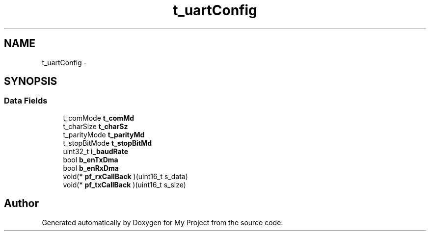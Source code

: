 .TH "t_uartConfig" 3 "Sun Mar 2 2014" "My Project" \" -*- nroff -*-
.ad l
.nh
.SH NAME
t_uartConfig \- 
.SH SYNOPSIS
.br
.PP
.SS "Data Fields"

.in +1c
.ti -1c
.RI "t_comMode \fBt_comMd\fP"
.br
.ti -1c
.RI "t_charSize \fBt_charSz\fP"
.br
.ti -1c
.RI "t_parityMode \fBt_parityMd\fP"
.br
.ti -1c
.RI "t_stopBitMode \fBt_stopBitMd\fP"
.br
.ti -1c
.RI "uint32_t \fBi_baudRate\fP"
.br
.ti -1c
.RI "bool \fBb_enTxDma\fP"
.br
.ti -1c
.RI "bool \fBb_enRxDma\fP"
.br
.ti -1c
.RI "void(* \fBpf_rxCallBack\fP )(uint16_t s_data)"
.br
.ti -1c
.RI "void(* \fBpf_txCallBack\fP )(uint16_t s_size)"
.br
.in -1c

.SH "Author"
.PP 
Generated automatically by Doxygen for My Project from the source code\&.
